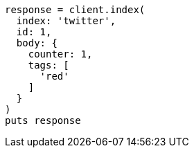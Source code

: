 [source, ruby]
----
response = client.index(
  index: 'twitter',
  id: 1,
  body: {
    counter: 1,
    tags: [
      'red'
    ]
  }
)
puts response
----
